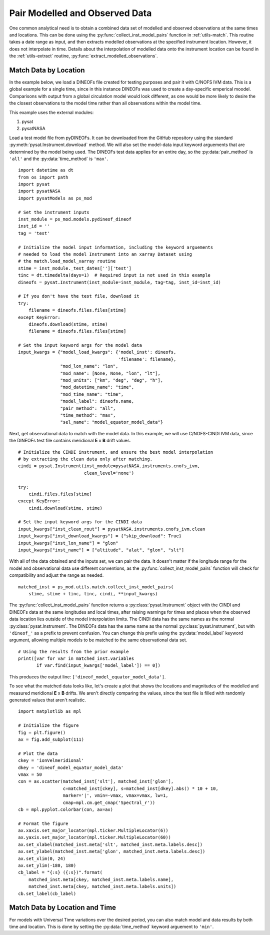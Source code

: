 .. _ex_match:

Pair Modelled and Observed Data
===============================

One common analytical need is to obtain a combined data set of modelled and
observed observations at the same times and locations.  This can be done using
the :py:func:`collect_inst_model_pairs` function in :ref:`utils-match`.  This
routine takes a date range as input, and then extracts modelled observations at
the specified instrument location.  However, it does not interpolate in time.
Details about the interpolation of modelled data onto the instrument location
can be found in the :ref:`utils-extract` routine,
:py:func:`extract_modelled_observations`.


.. _ex_match-loc:
    
Match Data by Location
----------------------
    
In the example below, we load a DINEOFs file created for testing purposes and
pair it with C/NOFS IVM data.  This is a global example for a single time,
since in this instance DINEOFs was used to create a day-specific emperical
moodel.  Comparisons with output from a global circulation model would look
different, as one would be more likely to desire the the closest observations
to the model time rather than all observations within the model time.

This example uses the external modules:

#. pysat
#. pysatNASA

Load a test model file from pyDINEOFs. It can be downloaded from the GitHub
repository using the standard :py:meth:`pysat.Instrument.download` method. We
will also set the model-data input keyword arguements that are determined by
the model being used.  The DINEOFs test data applies for an entire day, so the
:py:data:`pair_method` is ``'all'`` and the :py:data:`time_method` is ``'max'``.

::


   import datetime as dt
   from os import path
   import pysat
   import pysatNASA
   import pysatModels as ps_mod

   # Set the instrument inputs
   inst_module = ps_mod.models.pydineof_dineof
   inst_id = ''
   tag = 'test'

   # Initialize the model input information, including the keyword arguements
   # needed to load the model Instrument into an xarray Dataset using
   # the match.load_model_xarray routine
   stime = inst_module._test_dates['']['test']
   tinc = dt.timedelta(days=1)  # Required input is not used in this example
   dineofs = pysat.Instrument(inst_module=inst_module, tag=tag, inst_id=inst_id)

   # If you don't have the test file, download it
   try:
       filename = dineofs.files.files[stime]
   except KeyError:
       dineofs.download(stime, stime)
       filename = dineofs.files.files[stime]

   # Set the input keyword args for the model data
   input_kwargs = {"model_load_kwargs": {'model_inst': dineofs,
                                         'filename': filename},
                   "mod_lon_name": "lon",
                   "mod_name": [None, None, "lon", "lt"],
                   "mod_units": ["km", "deg", "deg", "h"],
                   "mod_datetime_name": "time",
                   "mod_time_name": "time",
                   "model_label": dineofs.name,
                   "pair_method": "all",
                   "time_method": "max",
                   "sel_name": "model_equator_model_data"}


Next, get observational data to match with the model data.  In this example,
we will use C/NOFS-CINDI IVM data, since the DINEOFs test file contains
meridional **E** x **B** drift values.

::


   # Initialize the CINDI instrument, and ensure the best model interpolation
   # by extracting the clean data only after matching.
   cindi = pysat.Instrument(inst_module=pysatNASA.instruments.cnofs_ivm,
                            clean_level='none')

   try:
       cindi.files.files[stime]
   except KeyError:
       cindi.download(stime, stime)

   # Set the input keyword args for the CINDI data
   input_kwargs["inst_clean_rout"] = pysatNASA.instruments.cnofs_ivm.clean
   input_kwargs["inst_download_kwargs"] = {"skip_download": True}
   input_kwargs["inst_lon_name"] = "glon"
   input_kwargs["inst_name"] = ["altitude", "alat", "glon", "slt"]



With all of the data obtained and the inputs set, we can pair the data. It
doesn't matter if the longitude range for the model and observational data
use different conventions, as the :py:func:`collect_inst_model_pairs` function
will check for compatibility and adjust the range as needed.

::
   
   matched_inst = ps_mod.utils.match.collect_inst_model_pairs(
       stime, stime + tinc, tinc, cindi, **input_kwargs)


The :py:func:`collect_inst_model_pairs` function returns a
:py:class:`pysat.Instrument` object with the CINDI and DINEOFs data at the
same longitudes and local times, after raising warnings for times and places
when the observed data location lies outside of the model interpolation limits.
The CINDI data has the same names as the normal :py:class:`pysat.Instrument`.
The DINEOFs data has the same name as the normal :py:class:`pysat.Instrument`,
but with ``'dineof_'`` as a prefix to prevent confusion. You can change this
prefix using the :py:data:`model_label` keyword argument, allowing multiple
models to be matched to the same observational data set.
   
   
::

   # Using the results from the prior example
   print([var for var in matched_inst.variables
          if var.find(input_kwargs['model_label']) == 0])


This produces the output line: ``['dineof_model_equator_model_data']``.

To see what the matched data looks like, let's create a plot that shows the
locations and magnitudes of the modelled and measured meridional **E** x **B**
drifts.  We aren't directly comparing the values, since the test file is filled
with randomly generated values that aren't realistic.

::

   import matplotlib as mpl

   # Initialize the figure
   fig = plt.figure()
   ax = fig.add_subplot(111)

   # Plot the data
   ckey = 'ionVelmeridional'
   dkey = 'dineof_model_equator_model_data'
   vmax = 50
   con = ax.scatter(matched_inst['slt'], matched_inst['glon'],
                    c=matched_inst[ckey], s=matched_inst[dkey].abs() * 10 + 10,
                    marker='|', vmin=-vmax, vmax=vmax, lw=1,
                    cmap=mpl.cm.get_cmap('Spectral_r'))
   cb = mpl.pyplot.colorbar(con, ax=ax)

   # Format the figure
   ax.xaxis.set_major_locator(mpl.ticker.MultipleLocator(6))
   ax.yaxis.set_major_locator(mpl.ticker.MultipleLocator(60))
   ax.set_xlabel(matched_inst.meta['slt', matched_inst.meta.labels.desc])
   ax.set_ylabel(matched_inst.meta['glon', matched_inst.meta.labels.desc])
   ax.set_xlim(0, 24)
   ax.set_ylim(-180, 180)
   cb_label = "{:s} ({:s})".format(
       matched_inst.meta[ckey, matched_inst.meta.labels.name],
       matched_inst.meta[ckey, matched_inst.meta.labels.units])
   cb.set_label(cb_label)


.. image:: ../images/ex_match_dineof.png
    :align: right
    :alt: Scatter plot with color indicating CINDI ExB drift value and size the DINEOFs ExB drift magnitude


.. _ex_match-loc-time:
    
Match Data by Location and Time
-------------------------------

For models with Universal Time variations over the desired period, you can also
match model and data results by both time and location.  This is done by
setting the :py:data:`time_method` keyword arguement to ``'min'``.
